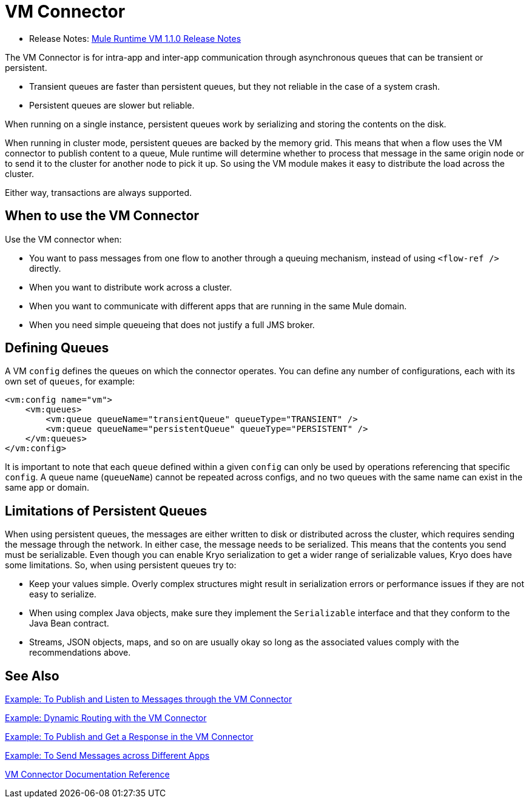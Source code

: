 = VM Connector
:keywords: VM, queues, connector
////
*Reference:* link:vm-connector-reference[VM Connector Reference]
////

* Release Notes: link:/release-notes/connector-vm-1.1.0[Mule Runtime VM 1.1.0 Release Notes]

The VM Connector is for intra-app and inter-app communication through asynchronous queues that can be transient or persistent.

* Transient queues are faster than persistent queues, but they not reliable in the case of a system crash.
* Persistent queues are slower but reliable.

When running on a single instance, persistent queues work by serializing and storing the contents on the disk.

When running in cluster mode, persistent queues are backed by the memory grid. This means that when a flow uses the VM connector to publish content to a queue, Mule runtime will determine whether to process that message in the same origin node or to send it to the cluster for another node to pick it up. So using the VM module makes it easy to distribute the load across the cluster.

Either way, transactions are always supported.

== When to use the VM Connector

Use the VM connector when:

* You want to pass messages from one flow to another through a queuing mechanism, instead of using `<flow-ref />` directly.
* When you want to distribute work across a cluster.
* When you want to communicate with different apps that are running in the same Mule domain.
* When you need simple queueing that does not justify a full JMS broker.

== Defining Queues

A VM `config` defines the queues on which the connector operates. You can define any number of configurations, each with its own set of `queues`, for example:

[source, xml, linenums]
----
<vm:config name="vm">
    <vm:queues>
        <vm:queue queueName="transientQueue" queueType="TRANSIENT" />
        <vm:queue queueName="persistentQueue" queueType="PERSISTENT" />
    </vm:queues>
</vm:config>
----

It is important to note that each `queue` defined within a given `config` can only be used by operations referencing that specific `config`. A queue name (`queueName`) cannot be repeated across configs, and no two queues with the same name can exist in the same app or domain.

== Limitations of Persistent Queues

When using persistent queues, the messages are either written to disk or distributed across the cluster, which requires sending the message through the network. In either case, the message needs to be serialized. This means that the contents you send must be serializable. Even though you can enable Kryo serialization to get a wider range of serializable values, Kryo does have some limitations. So, when using persistent queues try to:

* Keep your values simple. Overly complex structures might result in serialization errors or performance issues if they are not easy to serialize.
* When using complex Java objects, make sure they implement the `Serializable` interface and that they conform to the Java Bean contract.
* Streams, JSON objects, maps, and so on are usually okay so long as the associated values comply with the recommendations above.

== See Also

link:vm-publish-listen[Example: To Publish and Listen to Messages through the VM Connector]

link:vm-dynamic-routing[Example: Dynamic Routing with the VM Connector]

link:vm-publish-response[Example: To Publish and Get a Response in the VM Connector]

link:vm-publish-across-apps[Example: To Send Messages across Different Apps]

link:vm-reference[VM Connector Documentation Reference]

